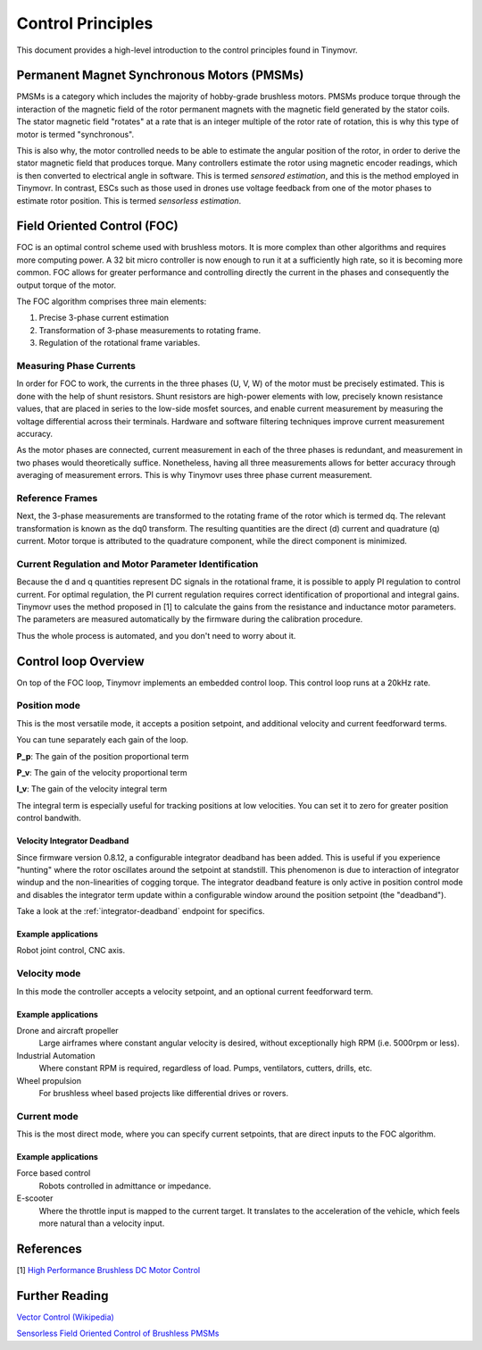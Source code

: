.. _Control theory:

******************
Control Principles
******************

This document provides a high-level introduction to the control principles found in Tinymovr. 

Permanent Magnet Synchronous Motors (PMSMs)
###########################################

PMSMs is a category which includes the majority of hobby-grade brushless motors. PMSMs produce torque through the interaction of the magnetic field of the rotor permanent magnets with the magnetic field generated by the stator coils. The stator magnetic field "rotates" at a rate that is an integer multiple of the rotor rate of rotation, this is why this type of motor is termed "synchronous". 

This is also why, the motor controlled needs to be able to estimate the angular position of the rotor, in order to derive the stator magnetic field that produces torque. Many controllers estimate the rotor using magnetic encoder readings, which is then converted to electrical angle in software. This is termed *sensored estimation*, and this is the method employed in Tinymovr. In contrast, ESCs such as those used in drones use voltage feedback from one of the motor phases to estimate rotor position. This is termed *sensorless estimation*.

Field Oriented Control (FOC)
############################

FOC is an optimal control scheme used with brushless motors. It is more complex than other algorithms and requires more computing power. A 32 bit micro controller is now enough to run it at a sufficiently high rate, so it is becoming more common. FOC allows for greater performance and controlling directly the current in the phases and consequently the output torque of the motor.

The FOC algorithm comprises three main elements:

1. Precise 3-phase current estimation
2. Transformation of 3-phase measurements to rotating frame.
3. Regulation of the rotational frame variables.

Measuring Phase Currents
************************

In order for FOC to work, the currents in the three phases (U, V, W) of the motor must be precisely estimated. This is done with the help of shunt resistors. Shunt resistors are high-power elements with low, precisely known resistance values, that are placed in series to the low-side mosfet sources, and enable current measurement by measuring the voltage differential across their terminals. Hardware and software filtering techniques improve current measurement accuracy.

As the motor phases are connected, current measurement in each of the three phases is redundant, and measurement in two phases would theoretically suffice. Nonetheless, having all three measurements allows for better accuracy through averaging of measurement errors. This is why Tinymovr uses three phase current measurement.

Reference Frames
****************

Next, the 3-phase measurements are transformed to the rotating frame of the rotor which is termed dq. The relevant transformation is known as the dq0 transform. The resulting quantities are the direct (d) current and quadrature (q) current. Motor torque is attributed to the quadrature component, while the direct component is minimized.

Current Regulation and Motor Parameter Identification
*****************************************************

Because the d and q quantities represent DC signals in the rotational frame, it is possible to apply PI regulation to control current.  For optimal regulation, the PI current regulation requires correct identification of proportional and integral gains. Tinymovr uses the method proposed in [1] to calculate the gains from the resistance and inductance motor parameters. The parameters are measured automatically by the firmware during the calibration procedure. 

Thus the whole process is automated, and you don't need to worry about it.


Control loop Overview
#####################

On top of the FOC loop, Tinymovr implements an embedded control loop. This control loop runs at a 20kHz rate.

.. image:: control_loop.png
  :width: 800
  :alt: Tinymovr Control Loop

Position mode
*************

This is the most versatile mode, it accepts a position setpoint, and additional velocity and current feedforward terms.

You can tune separately each gain of the loop.

**P_p**: The gain of the position proportional term

**P_v**: The gain of the velocity proportional term

**I_v**: The gain of the velocity integral term

The integral term is especially useful for tracking positions at low velocities. You can set it to zero for greater position control bandwith.

Velocity Integrator Deadband
----------------------------

Since firmware version 0.8.12, a configurable integrator deadband has been added. This is useful if you experience "hunting" where the rotor oscillates around the setpoint at standstill. This phenomenon is due to interaction of integrator windup and the non-linearities of cogging torque. The integrator deadband feature is only active in position control mode and disables the integrator term update within a configurable window around the position setpoint (the "deadband").

Take a look at the :ref:`integrator-deadband` endpoint for specifics.

Example applications
--------------------

Robot joint control, CNC axis.

Velocity mode
*************

In this mode the controller accepts a velocity setpoint, and an optional current feedforward term.

Example applications
--------------------

Drone and aircraft propeller
    Large airframes where constant angular velocity is desired, without exceptionally high RPM (i.e. 5000rpm or less).
Industrial Automation
    Where constant RPM is required, regardless of load. Pumps, ventilators, cutters, drills, etc.
Wheel propulsion
    For brushless wheel based projects like differential drives or rovers.

Current mode
*************

This is the most direct mode, where you can specify current setpoints, that are direct inputs to the FOC algorithm.

Example applications
--------------------

Force based control
    Robots controlled in admittance or impedance.
E-scooter
    Where the throttle input is mapped to the current target. It translates to the acceleration of the vehicle, which feels more natural than a velocity input.


References
##########

[1] `High Performance Brushless DC Motor Control <https://www.ti.com/cn/lit/an/sprt702/sprt702.pdf?ts=1618338543430&ref_url=https%253A%252F%252Fwww.google.com%252F>`_

Further Reading
###############

`Vector Control (Wikipedia) <https://en.wikipedia.org/wiki/Vector_control_(motor)>`_

`Sensorless Field Oriented Control of Brushless PMSMs <https://krex.k-state.edu/dspace/bitstream/handle/2097/1507/JamesMevey2009.pdf;jsessionid=820C6C90C0851225CAE19AF829939F2A?sequence=1>`_
